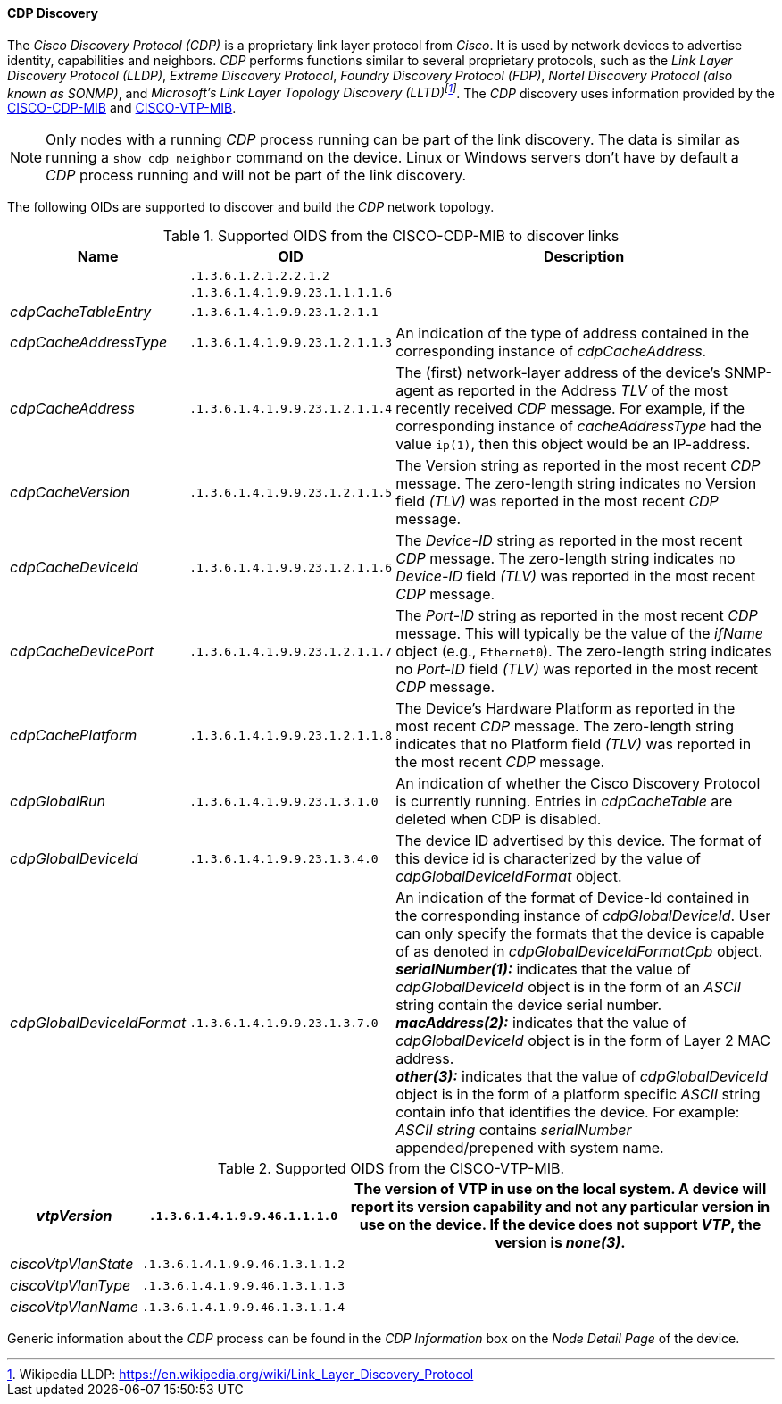 
// Allow GitHub image rendering
:imagesdir: ../../../images

==== CDP Discovery

The _Cisco Discovery Protocol (CDP)_ is a proprietary link layer protocol from _Cisco_.
It is used by network devices to advertise identity, capabilities and neighbors.
_CDP_ performs functions similar to several proprietary protocols, such as the _Link Layer Discovery Protocol (LLDP)_, _Extreme Discovery Protocol_, _Foundry Discovery Protocol (FDP)_, _Nortel Discovery Protocol (also known as SONMP)_, and _Microsoft's Link Layer Topology Discovery (LLTD)footnote:[Wikipedia LLDP: https://en.wikipedia.org/wiki/Link_Layer_Discovery_Protocol]_.
The _CDP_ discovery uses information provided by the link:http://tools.cisco.com/Support/SNMP/do/BrowseMIB.do?local=en&step=2&mibName=CISCO-CDP-MIB[CISCO-CDP-MIB] and link:http://tools.cisco.com/Support/SNMP/do/BrowseMIB.do?local=en&step=2&mibName=CISCO-VTP-MIB[CISCO-VTP-MIB].

NOTE: Only nodes with a running _CDP_ process running can be part of the link discovery.
      The data is similar as running a `show cdp neighbor` command on the device.
      Linux or Windows servers don't have by default a _CDP_ process running and will not be part of the link discovery.

The following OIDs are supported to discover and build the _CDP_ network topology.

.Supported OIDS from the CISCO-CDP-MIB to discover links
[options="header, autowidth"]
|===
| Name                      | OID                             | Description
|                           | `.1.3.6.1.2.1.2.2.1.2`          |
|                           | `.1.3.6.1.4.1.9.9.23.1.1.1.1.6` |
| _cdpCacheTableEntry_      | `.1.3.6.1.4.1.9.9.23.1.2.1.1`   |
| _cdpCacheAddressType_     | `.1.3.6.1.4.1.9.9.23.1.2.1.1.3` | An indication of the type of address contained in the corresponding instance of _cdpCacheAddress_.
| _cdpCacheAddress_         | `.1.3.6.1.4.1.9.9.23.1.2.1.1.4` | The (first) network-layer address of the device's SNMP-agent as reported in the Address _TLV_ of the most recently received _CDP_ message.
                                                                For example, if the corresponding instance of _cacheAddressType_ had the value `ip(1)`, then this object would be an IP-address.
| _cdpCacheVersion_         | `.1.3.6.1.4.1.9.9.23.1.2.1.1.5` | The Version string as reported in the most recent _CDP_ message.
                                                                The zero-length string indicates no Version field _(TLV)_ was reported in the most recent _CDP_ message.
| _cdpCacheDeviceId_        | `.1.3.6.1.4.1.9.9.23.1.2.1.1.6` | The _Device-ID_ string as reported in the most recent _CDP_ message.
                                                                The zero-length string indicates no _Device-ID_ field _(TLV)_ was reported in the most recent _CDP_ message.
| _cdpCacheDevicePort_      | `.1.3.6.1.4.1.9.9.23.1.2.1.1.7` | The _Port-ID_ string as reported in the most recent _CDP_ message.
                                                                This will typically be the value of the _ifName_ object (e.g., `Ethernet0`).
                                                                The zero-length string indicates no _Port-ID_ field _(TLV)_ was reported in the most recent _CDP_ message.
| _cdpCachePlatform_        | `.1.3.6.1.4.1.9.9.23.1.2.1.1.8` | The Device's Hardware Platform as reported in the most recent _CDP_ message.
                                                                The zero-length string indicates that no Platform field _(TLV)_ was reported in the most recent _CDP_ message.
| _cdpGlobalRun_            | `.1.3.6.1.4.1.9.9.23.1.3.1.0`   | An indication of whether the Cisco Discovery Protocol is currently running.
                                                                Entries in _cdpCacheTable_ are deleted when CDP is disabled.
| _cdpGlobalDeviceId_       | `.1.3.6.1.4.1.9.9.23.1.3.4.0`   | The device ID advertised by this device.
                                                                The format of this device id is characterized by the value of _cdpGlobalDeviceIdFormat_ object.
| _cdpGlobalDeviceIdFormat_ | `.1.3.6.1.4.1.9.9.23.1.3.7.0`   | An indication of the format of Device-Id contained in the corresponding instance of _cdpGlobalDeviceId_.
                                                                User can only specify the formats that the device is capable of as denoted in _cdpGlobalDeviceIdFormatCpb_ object. +
                                                                *_serialNumber(1):_* indicates that the value of _cdpGlobalDeviceId_ object is in the form of an _ASCII_ string contain the device serial number. +
                                                                *_macAddress(2):_* indicates that the value of _cdpGlobalDeviceId_ object is in the form of Layer 2 MAC address. +
                                                                *_other(3):_* indicates that the value of _cdpGlobalDeviceId_ object is in the form of a platform specific _ASCII_ string contain info that identifies the device.
                                                                For example: _ASCII string_ contains _serialNumber_ appended/prepened with system name.
|===

.Supported OIDS from the CISCO-VTP-MIB.
[options="header, autowidth"]
|===
| _vtpVersion_              | `.1.3.6.1.4.1.9.9.46.1.1.1.0`   | The version of VTP in use on the local system.
                                                                A device will report its version capability and not any particular version in use on the device.
                                                                If the device does not support _VTP_, the version is _none(3)_.
| _ciscoVtpVlanState_       | `.1.3.6.1.4.1.9.9.46.1.3.1.1.2` |
| _ciscoVtpVlanType_        | `.1.3.6.1.4.1.9.9.46.1.3.1.1.3` |
| _ciscoVtpVlanName_        | `.1.3.6.1.4.1.9.9.46.1.3.1.1.4` |
|===

Generic information about the _CDP_ process can be found in the _CDP Information_ box on the _Node Detail Page_ of the device.
